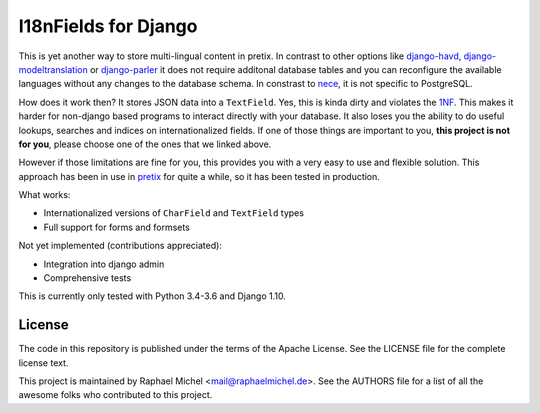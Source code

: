 I18nFields for Django
=====================

.. image:: https://img.shields.io/pypi/v/django-i18nfield.svg
   :target: https://pypi.python.org/pypi/django-i18nfield

.. image:: https://readthedocs.org/projects/django-i18nfield/badge/?version=latest
   :target: https://django-i18nfield.readthedocs.io/

.. image:: https://travis-ci.org/raphaelm/django-i18nfield.svg?branch=master
   :target: https://travis-ci.org/raphaelm/django-i18nfield

.. image:: https://codecov.io/gh/raphaelm/django-i18nfield/branch/master/graph/badge.svg
   :target: https://codecov.io/gh/pretix/pretix

This is yet another way to store multi-lingual content in pretix. In contrast to other options
like `django-havd`_, `django-modeltranslation`_ or `django-parler`_ it does not require additonal
database tables and you can reconfigure the available languages without any changes to the database
schema. In constrast to `nece`_, it is not specific to PostgreSQL.

How does it work then? It stores JSON data into a ``TextField``. Yes, this is kinda dirty and violates
the `1NF`_. This makes it harder for non-django based programs to interact directly with your database.
It also loses you the ability to do useful lookups, searches and indices on internationalized fields.
If one of those things are important to you, **this project is not for you**, please choose one of the
ones that we linked above.

However if those limitations are fine for you, this provides you with a very easy to use and flexible
solution. This approach has been in use in `pretix`_ for quite a while, so it has been tested in
production.

What works:

* Internationalized versions of ``CharField`` and ``TextField`` types
* Full support for forms and formsets

Not yet implemented (contributions appreciated):

* Integration into django admin
* Comprehensive tests

This is currently only tested with Python 3.4-3.6 and Django 1.10.

License
-------
The code in this repository is published under the terms of the Apache License. 
See the LICENSE file for the complete license text.

This project is maintained by Raphael Michel <mail@raphaelmichel.de>. See the
AUTHORS file for a list of all the awesome folks who contributed to this project.

.. _pretix: https://github.com/pretix/pretix
.. _django-havd: https://github.com/KristianOellegaard/django-hvad
.. _django-modeltranslation: https://github.com/deschler/django-modeltranslation
.. _django-parler: https://github.com/django-parler/django-parler
.. _nece: https://pypi.python.org/pypi/nece
.. _1NF: https://en.wikipedia.org/wiki/First_normal_form
